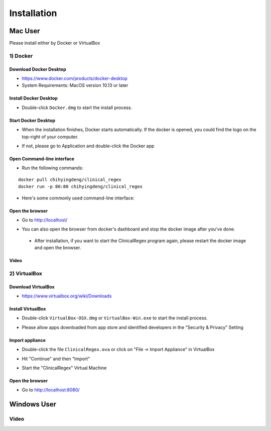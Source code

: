 ############
Installation
############

Mac User
========

Please install either by Docker or VirtualBox

1) Docker
---------

Download Docker Desktop
^^^^^^^^^^^^^^^^^^^^^^^
* https://www.docker.com/products/docker-desktop

* System Requirements: MacOS version 10.13 or later


Install Docker Desktop
^^^^^^^^^^^^^^^^^^^^^^
* Double-click ``Docker.dmg`` to start the install process.

  .. image:: img/install_mac.png
     :height: 125
     :width: 300

Start Docker Desktop
^^^^^^^^^^^^^^^^^^^^
* When the installation finishes, Docker starts automatically. If the docker is opened, you could find the logo on the top-right of your computer.

  .. image:: img/open_docker.png
     :height: 24
     :width: 480

* If not, please go to Application and double-click the Docker app

  .. image:: img/application.png
     :height: 272
     :width: 480

Open Command-line interface
^^^^^^^^^^^^^^^^^^^^^^^^^^^
* Run the following commands:

::

   docker pull chihyingdeng/clinical_regex
   docker run -p 80:80 chihyingdeng/clinical_regex

* Here's some commonly used command-line interface:

  .. image:: img/CLI1.png
       :height: 350
       :width: 482

  .. image:: img/CLI2.png
       :height: 242
       :width: 482

Open the browser
^^^^^^^^^^^^^^^^^
* Go to http://localhost/

  .. image:: img/localhost.png
     :height: 30
     :width: 521

* You can also open the browser from docker's dashboard and stop the docker image after you've done.

  .. image:: img/dashboard.png
     :height: 300
     :width: 651

 * After installation, if you want to start the ClinicalRegex program again, please restart the docker image and open the browser.

Video
^^^^^
.. raw:: html

    <div style="position: relative; padding-bottom: 5%; height: 0; overflow: hidden; max-width: 100%; height: auto;">
      <iframe width="560" height="315" src="https://www.youtube.com/embed/T3YnfIvBK-Y" frameborder="0" allow="accelerometer; autoplay; encrypted-media; gyroscope; picture-in-picture" allowfullscreen></iframe>
    </div>

2) VirtualBox
-------------

Download VirtualBox
^^^^^^^^^^^^^^^^^^^
* https://www.virtualbox.org/wiki/Downloads


Install VirtualBox
^^^^^^^^^^^^^^^^^^
* Double-click ``VirtualBox-OSX.dmg`` or  ``VirtualBox-Win.exe`` to start the install process.

  .. image:: img/install_virtualbox.png
     :height: 167
     :width: 309

* Please allow apps downloaded from app store and identified developers in the "Security & Privacy" Setting

  .. image:: img/security.png
     :height: 266
     :width: 309

Import appliance
^^^^^^^^^^^^^^^^
* Double-click the file ``ClinicalRegex.ova`` or click on "File -> Import Appliance" in VirtualBox

  .. image:: img/import_appliance.png
     :height: 214
     :width: 533

* Hit "Continue" and then "Import"

* Start the "ClinicalRegex" Virtual Machine 

  .. image:: img/start_VM.png
     :height: 183
     :width: 533

Open the browser
^^^^^^^^^^^^^^^^
* Go to http://localhost:8080/

  .. image:: img/localhost_vb.png
     :height: 30
     :width: 521


Windows User
============
Video
-----
.. raw:: html

    <div style="position: relative; padding-bottom: 5%; height: 0; overflow: hidden; max-width: 100%; height: auto;">
        <iframe width="560" height="315" src="https://www.youtube.com/embed/ofE-J63zPbE" frameborder="0" allow="accelerometer; autoplay; encrypted-media; gyroscope; picture-in-picture" allowfullscreen></iframe>
    </div>
